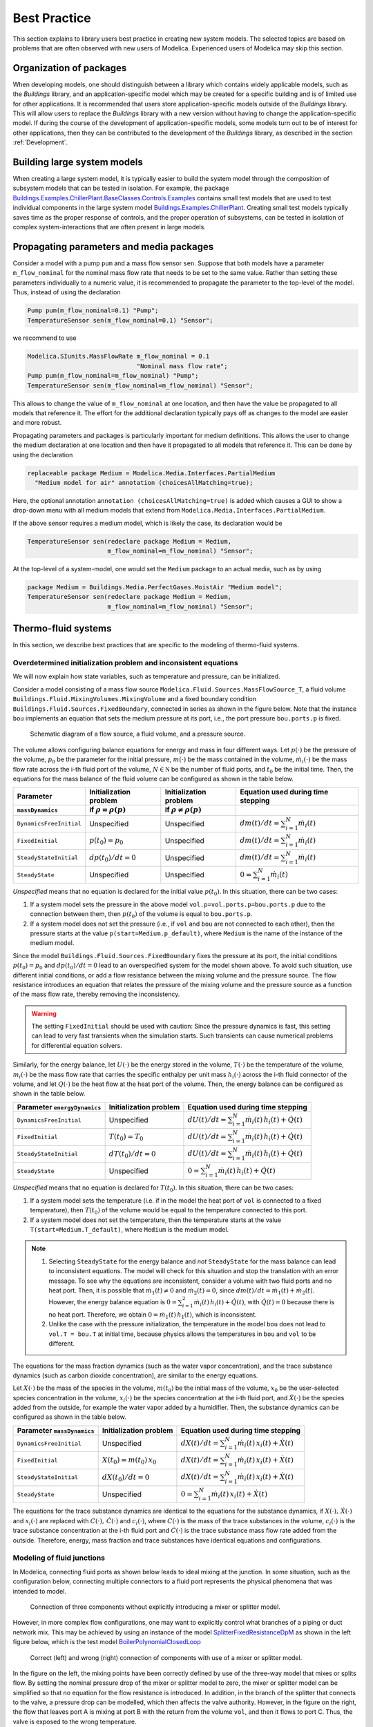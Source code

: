 Best Practice
=============

This section explains to library users best practice in creating new system models. The selected topics are based on problems that are often observed with new users of Modelica. Experienced users of Modelica may skip this section.

Organization of packages
------------------------

When developing models, one should distinguish between a library which contains widely applicable models, such as the `Buildings` library, and an application-specific model which may be created for a specific building and is of limited use for other applications.
It is recommended that users store application-specific models outside of the `Buildings` library. This will allow users to replace the `Buildings` library with a new version without having to change the application-specific model.
If during the course of the development of application-specific models, some models turn out to be of interest for other applications, then they can be contributed to the development of the `Buildings` library, as described in the section :ref:`Development`.


Building large system models
----------------------------

When creating a large system model, it is typically easier to build the system model through the composition of subsystem models that can be tested in isolation. For example, the package `Buildings.Examples.ChillerPlant.BaseClasses.Controls.Examples <http://simulationresearch.lbl.gov/modelica/releases/latest/help/Buildings_Examples_ChillerPlant_BaseClasses_Controls_Examples.html#Buildings.Examples.ChillerPlant.BaseClasses.Controls.Examples>`_
contains small test models that are used to test individual components in the large system model `Buildings.Examples.ChillerPlant <http://simulationresearch.lbl.gov/modelica/releases/latest/help/Buildings_Examples_ChillerPlant.html#Buildings.Examples.ChillerPlant>`_.
Creating small test models typically saves time as the proper response of controls, and the proper operation of subsystems, can be tested in isolation of complex system-interactions that are often present in large models.


Propagating parameters and media packages
--------------------------------------------

Consider a model with a pump ``pum`` and a mass flow sensor ``sen``.
Suppose that both models have a parameter ``m_flow_nominal`` for the nominal mass flow rate that needs to be set to the same value.
Rather than setting these parameters individually to a numeric value, it is recommended to propagate the parameter to the top-level of the model. Thus, instead of using the declaration

.. code-block:: modelica

   Pump pum(m_flow_nominal=0.1) "Pump";
   TemperatureSensor sen(m_flow_nominal=0.1) "Sensor";

we recommend to use

.. code-block:: modelica

   Modelica.SIunits.MassFlowRate m_flow_nominal = 0.1
                                 "Nominal mass flow rate";
   Pump pum(m_flow_nominal=m_flow_nominal) "Pump";
   TemperatureSensor sen(m_flow_nominal=m_flow_nominal) "Sensor";

This allows to change the value of ``m_flow_nominal`` at one location, and then have the value be propagated to all models that reference it. The effort for the additional declaration typically pays off as changes to the model are easier and more robust.

Propagating parameters and packages is particularly important for medium definitions. This allows the user to change the medium declaration at one location and then have it propagated to all models that reference it. This can be done by using the declaration

.. code-block:: modelica

   replaceable package Medium = Modelica.Media.Interfaces.PartialMedium
     "Medium model for air" annotation (choicesAllMatching=true);

Here, the optional annotation ``annotation (choicesAllMatching=true)`` is added which causes a GUI to show a drop-down menu with all medium models that extend from ``Modelica.Media.Interfaces.PartialMedium``.

If the above sensor requires a medium model, which is likely the case, its declaration would be


.. code-block:: modelica

   TemperatureSensor sen(redeclare package Medium = Medium,
                         m_flow_nominal=m_flow_nominal) "Sensor";

At the top-level of a system-model, one would set the ``Medium`` package to an actual media, such as by using

.. code-block:: modelica

   package Medium = Buildings.Media.PerfectGases.MoistAir "Medium model";
   TemperatureSensor sen(redeclare package Medium = Medium,
                         m_flow_nominal=m_flow_nominal) "Sensor";


Thermo-fluid systems
--------------------

In this section, we describe best practices that are specific to the modeling of thermo-fluid systems.

Overdetermined initialization problem and inconsistent equations
~~~~~~~~~~~~~~~~~~~~~~~~~~~~~~~~~~~~~~~~~~~~~~~~~~~~~~~~~~~~~~~~

We will now explain how state variables, such as temperature and pressure, can be initialized.

Consider a model consisting of a mass flow source ``Modelica.Fluid.Sources.MassFlowSource_T``, a fluid volume ``Buildings.Fluid.MixingVolumes.MixingVolume`` and
a fixed boundary condition ``Buildings.Fluid.Sources.FixedBoundary``, connected in series as shown in the figure below. Note that the instance ``bou`` implements an equation that sets the medium pressure at its port, i.e., the port pressure ``bou.ports.p`` is fixed.

.. figure:: img/MixingVolumeInitialization.png
   :scale: 100%

   Schematic diagram of a flow source, a fluid volume, and a pressure source.

The volume allows configuring balance equations for energy and mass in four different ways.
Let :math:`p(\cdot)` be the pressure of the volume,
:math:`p_0` be the parameter for the initial pressure,
:math:`m(\cdot)` be the mass contained in the volume,
:math:`\dot m_i(\cdot)` be the mass flow rate across the i-th fluid port of the volume,
:math:`N \in \mathbb N` be the number of fluid ports, and
:math:`t_0` be the initial time.
Then, the equations for the mass balance of the fluid volume can be configured as shown in the table below.

+--------------------------+--------------------------------+--------------------------------+---------------------------------------------+
| Parameter                | Initialization problem         | Initialization problem         | Equation used during time stepping          |
+--------------------------+--------------------------------+--------------------------------+---------------------------------------------+
| ``massDynamics``         | if :math:`\rho = \rho(p)`      | if :math:`\rho \not = \rho(p)` |                                             |
+==========================+================================+================================+=============================================+
|``DynamicsFreeInitial``   | Unspecified                    | Unspecified                    | :math:`dm(t)/dt = \sum_{i=1}^N \dot m_i(t)` |
+--------------------------+--------------------------------+--------------------------------+---------------------------------------------+
|``FixedInitial``          | :math:`p(t_0)=p_0`             | Unspecified                    | :math:`dm(t)/dt = \sum_{i=1}^N \dot m_i(t)` |
+--------------------------+--------------------------------+--------------------------------+---------------------------------------------+
|``SteadyStateInitial``    | :math:`dp(t_0)/dt = 0`         | Unspecified                    | :math:`dm(t)/dt = \sum_{i=1}^N \dot m_i(t)` |
+--------------------------+--------------------------------+--------------------------------+---------------------------------------------+
|``SteadyState``           | Unspecified                    | Unspecified                    | :math:`0 =  \sum_{i=1}^N \dot m_i(t)`       |
+--------------------------+--------------------------------+--------------------------------+---------------------------------------------+

*Unspecified* means that no equation is declared for the initial value
:math:`p(t_0)`. In this situation, there can be two cases:

1. If a system model sets the pressure in the above model
   ``vol.p=vol.ports.p=bou.ports.p`` due to the connection
   between them, then
   :math:`p(t_0)` of the volume is equal to ``bou.ports.p``.
2. If a system model does not set the pressure (i.e., if ``vol`` and ``bou``
   are not connected to each other), then the pressure starts
   at the value ``p(start=Medium.p_default)``, where ``Medium`` is the
   name of the instance of the medium model.

Since the model ``Buildings.Fluid.Sources.FixedBoundary`` fixes the pressure at its port, the initial conditions :math:`p(t_0)=p_0` and :math:`dp(t_0)/dt = 0` lead to an overspecified system for the model shown above. To avoid such situation, use different initial conditions, or add a flow resistance between the mixing volume and the pressure source. The flow resistance introduces an equation that relates the pressure of the mixing volume and the pressure source as a function of the mass flow rate, thereby removing the inconsistency.

.. warning::

   The setting ``FixedInitial`` should be used with caution: Since the pressure dynamics is fast, this setting
   can lead to very fast transients when the simulation starts. Such transients can cause numerical problems
   for differential equation solvers.

Similarly, for the energy balance,
let :math:`U(\cdot)` be the energy stored in the volume,
:math:`T(\cdot)` be the temperature of the volume,
:math:`m_i(\cdot)` be the mass flow rate that carries the specific enthalpy per unit mass
:math:`h_i(\cdot)` across the i-th fluid connector of the volume, and let
:math:`Q(\cdot)` be the heat flow at the heat port of the volume.
Then, the energy balance can be configured as shown in the table below.

+------------------------+-----------------------------------------+-------------------------------------------------------------------+
| Parameter              | Initialization problem                  | Equation used during time stepping                                |
| ``energyDynamics``     |                                         |                                                                   |
+========================+=========================================+===================================================================+
|``DynamicsFreeInitial`` |  Unspecified                            | :math:`dU(t)/dt = \sum_{i=1}^N \dot m_i(t) \, h_i(t) + \dot Q(t)` |
+------------------------+-----------------------------------------+-------------------------------------------------------------------+
|``FixedInitial``        |  :math:`T(t_0)=T_0`                     | :math:`dU(t)/dt = \sum_{i=1}^N \dot m_i(t) \, h_i(t) + \dot Q(t)` |
+------------------------+-----------------------------------------+-------------------------------------------------------------------+
|``SteadyStateInitial``  |  :math:`dT(t_0)/dt = 0`                 | :math:`dU(t)/dt = \sum_{i=1}^N \dot m_i(t) \, h_i(t) + \dot Q(t)` |
+------------------------+-----------------------------------------+-------------------------------------------------------------------+
|``SteadyState``         |  Unspecified                            | :math:`0 = \sum_{i=1}^N \dot m_i(t) \, h_i(t) + \dot Q(t)`        |
+------------------------+-----------------------------------------+-------------------------------------------------------------------+

*Unspecified* means that no equation is declared for
:math:`T(t_0)`. In this situation, there can be two cases:

1. If a system model sets the temperature (i.e. if in the model
   the heat port of ``vol`` is connected to a fixed temperature),
   then
   :math:`T(t_0)` of the volume would be equal to the temperature connected
   to this port.
2. If a system model does not set the temperature, then the temperature starts
   at the value ``T(start=Medium.T_default)``, where ``Medium`` is the
   medium model.


.. note::

   1. Selecting ``SteadyState`` for the energy balance and
      *not* ``SteadyState`` for the mass balance
      can lead to inconsistent equations. The model will check for this situation
      and stop the translation with an error message.
      To see why the equations are inconsistent,
      consider a volume with two fluid ports
      and no heat port. Then, it is possible
      that :math:`\dot m_1(t) \not = 0` and :math:`\dot m_2(t) = 0`,
      since :math:`dm(t)/dt =  \dot m_1(t) + \dot m_2(t)`.
      However, the energy balance equation is
      :math:`0 = \sum_{i=1}^2 \dot m_i(t) \, h_i(t) + \dot Q(t)`,
      with :math:`\dot Q(t) = 0` because there is no heat port.
      Therefore, we obtain :math:`0 = \dot m_1(t) \, h_1(t)`,
      which is inconsistent.
   2. Unlike the case with the pressure initialization, the temperature in
      the model ``bou`` does not lead to ``vol.T = bou.T`` at initial time,
      because physics allows the temperatures in ``bou`` and ``vol`` to
      be different.


The equations for the mass fraction dynamics (such as the
water vapor concentration),
and the trace substance dynamics (such as carbon dioxide concentration),
are similar to the energy equations.

Let
:math:`X(\cdot)` be the mass of the species in the volume,
:math:`m(t_0)` be the initial mass of the volume,
:math:`x_0` be the user-selected species concentration in the volume,
:math:`x_i(\cdot)` be the species concentration at the i-th fluid port, and
:math:`\dot X(\cdot)` be the species added from the outside, for example the water vapor added by a humidifier.
Then, the substance dynamics can be configured as shown in the table below.

+------------------------+-----------------------------------------+--------------------------------------------------------------------+
| Parameter              | Initialization problem                  | Equation used during time stepping                                 |
| ``massDynamics``       |                                         |                                                                    |
+========================+=========================================+====================================================================+
|``DynamicsFreeInitial`` |  Unspecified                            | :math:`dX(t)/dt = \sum_{i=1}^N  \dot m_i(t) \, x_i(t) + \dot X(t)` |
+------------------------+-----------------------------------------+--------------------------------------------------------------------+
|``FixedInitial``        |  :math:`X(t_0)= m(t_0) \, x_0`          | :math:`dX(t)/dt = \sum_{i=1}^N  \dot m_i(t) \, x_i(t) + \dot X(t)` |
+------------------------+-----------------------------------------+--------------------------------------------------------------------+
|``SteadyStateInitial``  |  :math:`dX(t_0)/dt = 0`                 | :math:`dX(t)/dt = \sum_{i=1}^N  \dot m_i(t) \, x_i(t) + \dot X(t)` |
+------------------------+-----------------------------------------+--------------------------------------------------------------------+
|``SteadyState``         |  Unspecified                            | :math:`0 = \sum_{i=1}^N  \dot m_i(t) \, x_i(t) + \dot X(t)`        |
+------------------------+-----------------------------------------+--------------------------------------------------------------------+

The equations for the trace substance dynamics are identical to the equations for the substance dynamics, if
:math:`X(\cdot), \, \dot X(\cdot)` and :math:`x_i(\cdot)` are replaced with
:math:`C(\cdot), \, \dot C(\cdot)` and :math:`c_i(\cdot)`, where
:math:`C(\cdot)` is the mass of the trace substances in the volume,
:math:`c_i(\cdot)` is the trace substance concentration at the i-th fluid port and
:math:`\dot C(\cdot)` is the trace substance mass flow rate added from the outside.
Therefore, energy, mass fraction and trace substances have identical equations and configurations.


Modeling of fluid junctions
~~~~~~~~~~~~~~~~~~~~~~~~~~~
In Modelica, connecting fluid ports as shown below leads to ideal mixing at the junction.
In some situation, such as the configuration below, connecting multiple connectors to a fluid port represents the physical phenomena that was intended to model.

.. figure:: img/fluidJunctionMixing.png
   :scale: 100%

   Connection of three components without explicitly introducing a mixer or splitter model.

However, in more complex flow configurations, one may want to explicitly control what branches of a piping or duct network mix. This may be achieved by using an instance of the model
`SplitterFixedResistanceDpM <http://simulationresearch.lbl.gov/modelica/releases/latest/help/Buildings_Fluid_FixedResistances.html#Buildings.Fluid.FixedResistances.SplitterFixedResistanceDpM>`_ as shown in the left figure below, which is the test model
`BoilerPolynomialClosedLoop <http://simulationresearch.lbl.gov/modelica/releases/latest/help/Buildings_Fluid_Boilers_Examples.html#Buildings.Fluid.Boilers.Examples.BoilerPolynomialClosedLoop>`_

.. figure:: img/fluidJunctionMixingSplitter.png

   Correct (left) and wrong (right) connection of components with use of a mixer or splitter model.

In the figure on the left, the mixing points have been correctly defined by use of the three-way model that mixes or splits flow. By setting the nominal pressure drop of the mixer or splitter model to zero, the mixer or splitter model can be simplified so that no equation for the flow resistance is introduced. In addition, in the branch of the splitter that connects to the valve, a pressure drop can be modelled, which then affects the valve authority.
However, in the figure on the right, the flow that leaves port A is mixing at port B with the return from the volume ``vol``, and then it flows to port C. Thus, the valve is exposed to the wrong temperature.


Use of sensors in fluid flow systems
~~~~~~~~~~~~~~~~~~~~~~~~~~~~~~~~~~~~
When selecting a sensor model, a distinction needs to be made whether the measured quantity depends on the direction of the flow or not. If the quantity depends on the flow direction, such as temperature or relative humidity, then sensors with two ports from the
`Buildings.Fluid.Sensors <http://simulationresearch.lbl.gov/modelica/releases/latest/help/Buildings_Fluid_Sensors.html#Buildings.Fluid.Sensors>`_ library should be used. These sensors have a more efficient implementation than sensors with one port for situations where the flow reverses its direction.
The proper use sensors is described in the
`User's Guide <http://simulationresearch.lbl.gov/modelica/releases/latest/help/Buildings_Fluid_Sensors_UsersGuide.html>`_ of the
`Buildings.Fluid.Sensors <http://simulationresearch.lbl.gov/modelica/releases/latest/help/Buildings_Fluid_Sensors.html#Buildings.Fluid.Sensors>`_ package.


.. _ReferencePressureIncompressibleFluids:

Reference pressure for incompressible fluids such as water
~~~~~~~~~~~~~~~~~~~~~~~~~~~~~~~~~~~~~~~~~~~~~~~~~~~~~~~~~~

This section explains how to set a reference pressure for incompressible fluids. For fluids that model density as a function of temperature, the section also shows how to account for the thermal expansion of the fluid.

Consider the flow circuit shown below that consists of a pump or fan, a flow resistance and a volume.

.. figure:: img/flowCircuitNoExpansion.png
   :scale: 60%

   Schematic diagram of a flow circuit without means
   to set a reference pressure, or to account for
   thermal expansion of the fluid.

When this model is used with a medium model that models
:term:`compressible flow`, such as
the medium model `Buildings.Media.Air <http://simulationresearch.lbl.gov/modelica/releases/latest/help/Buildings_Media_Air.html#Buildings.Media.Air>`_,
then the model is well defined because the gas medium implements the
equation :math:`p=\rho \, R \, T`,
where :math:`p` is the static pressure, :math:`\rho` is the mass density,
:math:`R` is the gas constant and :math:`T` is the absolute temperature.

However, when the medium model is changed to a model that models
:term:`incompressible flow`, such as
`Buildings.Media.Water <http://simulationresearch.lbl.gov/modelica/releases/latest/help/Buildings_Media_Water.html#Buildings.Media.Water>`_,
then the density is constant. Consequently, there is no equation that
can be used to compute the pressure based on the volume.
In this situation, attempting to translate the model leads, in Dymola, to the following error message:

.. code-block:: none

   The DAE has 151 scalar unknowns and 151 scalar equations.
   Error: The model FlowCircuit is structurally singular.
   The problem is structurally singular for the element type Real.
   The number of scalar Real unknown elements are 58.
   The number of scalar Real equation elements are 58.

Similarly, if the medium model `Buildings.Media.Specialized.Water.TemperatureDependentDensity <http://simulationresearch.lbl.gov/modelica/releases/latest/help/Buildings_Media_Specialized_Water_TemperatureDependentDensity.html#Buildings.Media.Specialized.Water.TemperatureDependentDensity>`_,
which models density as a function of pressure and enthalpy, is used, then
the model is well-defined, but the pressure increases the longer the pump runs.
The reason is that the pump adds heat to the water. When the water temperature
increases from :math:`20^\circ \mathrm C` to :math:`40^\circ \mathrm C`,
the pressure increases from :math:`1 \, \mathrm{bars}` to :math:`150 \, \mathrm{bars}`.

To avoid this singularity or increase in pressure,
use a model that imposes a pressure source and that accounts for the expansion of the fluid.
For example, use
`Buildings.Fluid.Storage.ExpansionVessel <http://simulationresearch.lbl.gov/modelica/releases/latest/help/Buildings_Fluid_Storage.html#Buildings.Fluid.Storage.ExpansionVessel>`_
to form the system model shown below.

.. figure:: img/flowCircuitWithExpansionVessel.png
   :scale: 60%

   Schematic diagram of a flow circuit with expansion vessel that
   adds a pressure source and accounts for the thermal expansion
   of the medium.

Alternatively, you may use
`Buildings.Fluid.Sources.FixedBoundary <http://simulationresearch.lbl.gov/modelica/releases/latest/help/Buildings_Fluid_Sources.html#Buildings.Fluid.Sources.FixedBoundary>`_, which sets the pressure to a constant value
and adds or removes fluid as needed to maintain the pressure.
The model `Buildings.Fluid.Sources.FixedBoundary <http://simulationresearch.lbl.gov/modelica/releases/latest/help/Buildings_Fluid_Sources.html#Buildings.Fluid.Sources.FixedBoundary>`_ usually leads to simpler equations than
`Buildings.Fluid.Storage.ExpansionVessel <http://simulationresearch.lbl.gov/modelica/releases/latest/help/Buildings_Fluid_Storage.html#Buildings.Fluid.Storage.ExpansionVessel>`_.
Note that the medium that flows out of the fluid port of
`Buildings.Fluid.Sources.FixedBoundary <http://simulationresearch.lbl.gov/modelica/releases/latest/help/Buildings_Fluid_Sources.html#Buildings.Fluid.Sources.FixedBoundary>`_
is at a fixed temperature, while the model
`Buildings.Fluid.Storage.ExpansionVessel <http://simulationresearch.lbl.gov/modelica/releases/latest/help/Buildings_Fluid_Storage.html#Buildings.Fluid.Storage.ExpansionVessel>`_ conserves energy.
However, since the thermal expansion of the fluid is usually small, this effect can be neglected in most building HVAC applications.

.. figure:: img/flowCircuitWithBoundary.png
   :scale: 60%

   Schematic diagram of a flow circuit with a boundary model that adds
   a fixed pressure source and accounts for any thermal expansion
   of the medium.


.. note::

   In each water circuit, there must be one, and only one, instance of
   `Buildings.Fluid.Storage.ExpansionVessel
   <http://simulationresearch.lbl.gov/modelica/releases/latest/help/Buildings_Fluid_Storage.html#Buildings.Fluid.Storage.ExpansionVessel>`_,
   or instance of
   `Buildings.Fluid.Sources.FixedBoundary
   <http://simulationresearch.lbl.gov/modelica/releases/latest/help/Buildings_Fluid_Sources.html#Buildings.Fluid.Sources.FixedBoundary>`_.
   If there is no such device, then the absolute pressure
   may not be defined, or it may raise to an unrealistically large
   value if the medium density changes.
   If there is more than one such device, then there are multiple
   points in the system that set the reference static pressure.
   This will affect the distribution of the mass flow rate.


Nominal Values
~~~~~~~~~~~~~~

Most components have a parameters for the nominal operating conditions.
These parameters have names that end in ``_nominal`` and they should be set to the values that
the component typically
has if it is operated at full load or design conditions. Depending on the model, these
parameters are used differently, and the respective model documentation or code
should be consulted for details. However, the table below shows typical use of
parameters in various model to help the user understand how they are used.


+---------------------+---------------------------+--------------------------------------------------------------------------+
| Parameter           | Model                     | Functionality                                                            |
+=====================+===========================+==========================================================================+
| ``m_flow_nominal``  | | Flow resistance models. | These parameters may be used to define a point on the flow rate          |
| ``dp_nominal``      |                           | versus pressure drop curve. For other mass flow rates, the pressure drop |
|                     |                           | is typically adjusted using similarity laws.                             |
|                     |                           | See FixedResistanceDpM_.                                                 |
+---------------------+---------------------------+--------------------------------------------------------------------------+
| ``m_flow_nominal``  | | Sensors.                | Some of these models set ``m_flow_small=1E-4*abs(m_flow_nominal)``       |
| ``m_flow_small``    | | Volumes.                | as the default value. Then, m_flow_small is used to regularize, or       |
|                     | | Heat exchangers.        | replace, equations when the mass flow rate is smaller than               |
|                     |                           | ``m_flow_small`` in magnitude. This is needed to improve the numerical   |
|                     |                           | properties of the model. The error in the results is negligible for      |
|                     |                           | typical applications, because at flow rates below 0.01% from the         |
|                     |                           | design flow rate, most model assumptions are not applicable              |
|                     |                           | anyways, and the HVAC system is not operated in this region.             |
|                     |                           | Modelica simulates in the continuous-time domain, thus                   |
|                     |                           | such small flow rates can occur, and therefore models are                |
|                     |                           | implemented in such a way that they are numerically well-behaved         |
|                     |                           | for zero or near-zero flow rates.                                        |
+---------------------+---------------------------+--------------------------------------------------------------------------+
| ``tau``             | | Sensors.                | Because Modelica simulates in the continuous-time domain, dynamic        |
| ``m_flow_nominal``  | | Volumes.                | models are in general numerically more efficient than steady-state       |
|                     | | Heat exchangers.        | models. However, dynamic models require product data that are generally  |
|                     | | Chillers.               | not published by manufacturers. Examples include the volume of fluid     |
|                     |                           | that is contained in a device, and the weight of heat exchangers.        |
|                     |                           | In addition, other effects such as transport delays in pipes and heat    |
|                     |                           | exchangers of a chiller are generally unknown and require detailed       |
|                     |                           | geometry that is typically not available during the design stage.        |
|                     |                           |                                                                          |
|                     |                           | To circumvent this problem, many models take as a parameter              |
|                     |                           | the time constant ``tau`` and lump all its thermal mass                  |
|                     |                           | into a fluid volume. The time constant ``tau`` can be understood         |
|                     |                           | as the time constant that one would observe if the input to              |
|                     |                           | the component has a step change, and the mass flow rate of the           |
|                     |                           | component is equal to ``m_flow_nominal``. Using these two values         |
|                     |                           | and the fluid density ``rho``, components adjust their fluid volume      |
|                     |                           | ``V=m_flow_nominal tau/rho`` because having such a volume                |
|                     |                           | gives the specified time response. For most components,                  |
|                     |                           | engineering experience can be used to estimate a                         |
|                     |                           | reasonable value for ``tau``, and where generally applicable values      |
|                     |                           | can be used, components already set a default value for ``tau.``         |
|                     |                           | See for example WetCoilDiscretized_.                                     |
+---------------------+---------------------------+--------------------------------------------------------------------------+






Start values of iteration variables
-----------------------------------

When computing numerical solutions to systems of nonlinear equations, a Newton-based solver is typically used. Such solvers have a higher success of convergence if good start values are provided for the iteration variables. In Dymola, to see what start values are used, one can enter on the simulation tab the command

.. code-block:: none

   Advanced.LogStartValuesForIterationVariables = true;

Then, when a model is translated, for example using

.. code-block:: none

   translateModel("Buildings.Fluid.Boilers.Examples.BoilerPolynomialClosedLoop");

an output of the form

.. code-block:: none

   Start values for iteration variables:
    val.res1.dp(start = 3000.0)
    val.res3.dp(start = 3000.0)

is produced. This shows the iteration variables and their start values. These start values can be overwritten in the model.


Avoiding events
---------------

In Modelica, the time integration is halted whenever a Real elementary
operation such as :math:`x>y`, where :math:`x` and :math:`y` are variables of type ``Real``,
changes its value. In this situation,
an event occurs and the solver determines a small interval in time in which
the relation changes its value. Determining this time interval
often requires an iterative solution, which can significantly
increase the computing time if the iteration require
the evaluation of a large system of equations.
An example where such an event occurs is the relation

.. code-block:: modelica

		if port_a.m_flow > 0 then
		  T_in = port_a.T;
		else
		  T_in = port_b.T;
		end if;

or, equivalently,

.. code-block:: modelica

		T_in = if port_a.m_flow > 0 then port_a.T else port_b.T;

When simulating a model that contains such code, a time integrator
will iterate to find the time instant where ``port_a.m_flow`` crosses zero.
If the modeling assumptions allow approximating this equation in
a neighborhood around ``port_a.m_flow=0``, then replacing this equation
with an approximation that does not require an event iteration can
reduce computing time. For example, the above equation could be
approximated as

.. code-block:: modelica

		T = Modelica.Fluid.Utilities.regStep(
		  port_a.m_flow, T_a_inflow, T_b_inflow,
		  m_flow_nominal*1E-4);


where ``m_flow_nominal`` is a parameter that is set to a value that
is close to the mass flow rate that the model has at full load.
If the magnitude of the flow rate is larger than 1E-4 times the
typical flow rate, the approximate equation is the same as the exact equation,
and below that value, an approximation is used. However, for such small
flow rates, not much energy is transported and hence the error introduced
by the approximation is generally negligible.


In some cases, adding dynamics to the model can further improve
the computing time, because the return value of the function
`Modelica.Fluid.Utilities.regStep() <http://simulationresearch.lbl.gov/modelica/releases/msl/3.2/help/Modelica_Fluid_Utilities.html#Modelica.Fluid.Utilities.regStep>`_
above can change abruptly if its argument ``port_a.m_flow`` oscillates in the range of
``+/- 1E-4*m_flow_nominal``,
for example due to :term:`numerical noise`.
Adding dynamics may be achieved using a formulation such as

.. code-block:: modelica

		TMed = Modelica.Fluid.Utilities.regStep(
		  port_a.m_flow, T_a_inflow, T_b_inflow,
		  m_flow_nominal*1E-4);
		der(T)=(TMed-T)/tau;

where ``tau``>0 is a time constant. See, for example,
`Buildings.Fluid.Sensors.TemperatureTwoPort <http://simulationresearch.lbl.gov/modelica/releases/latest/help/Buildings_Fluid_Sensors.html#Buildings.Fluid.Sensors.TemperatureTwoPort>`_
for a robust implementation.

.. note::
   In the package `Buildings.Utilities.Math <http://simulationresearch.lbl.gov/modelica/releases/latest/help/Buildings_Utilities_Math.html#Buildings.Utilities.Math>`_
   the functions and blocks whose names start with ``smooth`` can be used to avoid events.

Controls
--------

.. figure:: img/controlHysteresis.png
   :scale: 100%

   Schematic diagram of a controller that switches a coil on and off.
   In the top configuration, the hysteresis avoids numerical problems
   (and short-cycling) if the control input remains close to the
   set point. The bottom configuration can cause the integration to
   stall if the input signal to the threshold block is the solution
   of an iterative solver and remains around 293.15 Kelvin.

When implementing an on/off controller, always use a controller with
hysteresis such as shown in the top configuration of the model above.
If no hysteresis is used, then numerical problems can occur if the
variable that is input to the controller depends on a variable
that is computed by an iterative algorithm.
Examples of a iterative algorithms are nonlinear equation solvers
or time integration algorithms with variable step size (such as
the radau and dassl solver in Dymola).
The problem is caused as follows:
Let :math:`T(t) \in \Re` be the input into a controller, such as
a room air temperature.
If :math:`T(t)` is the state variable computed by solving a differential equation,
or if :math:`T(t)` depends on a variable that needs to be solved for iteratively,
then :math:`T(t)` can only be approximated by some approximation
:math:`T^*(\epsilon, t)`, where
:math:`\epsilon` is the solver tolerance. Even if the system is at
an equilibrium, the solver can cause the value of :math:`T^*(\epsilon, t)`
to slightly change from one iteration to another. Hence,
:math:`T^*(\epsilon, t)` can exhibit what is called numerical noise.
Now, if :math:`T^*(\epsilon, t)` is used to switch a heater on and off
whenever it crosses at set point temperature, and if
:math:`T(t)` happens to be at an equilibrium near the set point temperature,
then the heater can switch on and off rapidly due to the numerical noise.
This can cause the time integration to stall.

To illustrate this problem, try to simulate

.. code-block:: modelica

  model Unstable
    Real x(start=0.1);
  equation
    der(x) = if x > 0 then -1 else 1;
  end Unstable;

In Dymola 2013, as expected the model stalls at :math:`t=0.1`
because the ``if-then-else`` construct triggers an event iteration whenever
:math:`x` crosses zero.

.. warning::

   Never use an inequality comparison without a
   hysteresis or a time delay if the variable that is used in the
   inequality test 

   * is computed using an :term:`iterative solver`, or
   * is obtained from a measurement and hence can contain measurement
     noise.

   See :ref:`sec-example-event-debugging` for what can happen in
   such tests.

.. _sec-example-event-debugging:

Examples for how to debug and correct slow simulations
------------------------------------------------------

State events
~~~~~~~~~~~~

This section shows how a simulation that stalls due to events can be debugged
to find the root cause, and then corrected.
While the details may differ from one tool to another, the principle is the same.
In our situation, we attempted to simulate ``Buildings.Examples.DualFanDualDuct``
for one year in Dymola 2016 FD01 using the model from Buildings version 3.0.0.
We run

.. code-block:: modelica

   simulateModel("Buildings.Examples.DualFanDualDuct.ClosedLoop",
                  stopTime=31536000, method="radau", 
                  tolerance=1e-06, resultFile="DualFanDualDuctClosedLoop");

and plotted the computing time and the number of events. Around :math:`t=0.95e7` seconds,
there was a spike as shown in the figure below.

.. figure:: img/DualFanDualDuct-cpu-events.*
   :scale: 60%

   Computing time and number of events.

As the number of events increased drastically, we enabled in Dymola in
`Simulation -> Setup`, under the tab `Debug` the entry `Events during simulation`
and simulated the model from
:math:`t=0.9e7` to :math:`t=1.0e7` seconds. It turned out that setting the start time
to :math:`t=0.9e7` seconds was sufficient to reproduce the behavior;
otherwise we would
have had to set it to an earlier time.
Inspecting Dymola's log file ``dslog.txt`` when the simulation stalls shows that its last entries
are

.. code-block:: modelica

   Expression TRet.T > amb.x_pTphi.T became true ( (TRet.T)-(amb.x_pTphi.T) = 2.9441e-08 )
   Iterating to find consistent restart conditions.
         during event at Time :  9267949.854873843
   Expression TRet.T > amb.x_pTphi.T became false ( (TRet.T)-(amb.x_pTphi.T) = -2.94411e-08 )
   Iterating to find consistent restart conditions.
         during event at Time :  9267949.855016639
   Expression TRet.T > amb.x_pTphi.T became true ( (TRet.T)-(amb.x_pTphi.T) = 2.94407e-08 )
   Iterating to find consistent restart conditions.
         during event at Time :  9267949.855208419
   Expression TRet.T > amb.x_pTphi.T became false ( (TRet.T)-(amb.x_pTphi.T) = -2.94406e-08 )
   Iterating to find consistent restart conditions.
         during event at Time :  9267949.855351238

Hence, there is an event every few milliseconds, which explains
why the simulation does not appear to be progessing.
The solver does the right thing, it stops
the integration, handles the event, and restarts the integration, just to encounter
another event a few milliseconds later.
Hence, we go back to our system model and
follow the output signal of ``TRet.T`` of the
return air temperature sensor,
which shows that it is used in the economizer control
to switch the sign of the control gain because the economizer can provide heating or cooling,
depending on the ambient and return air temperature. The problematic model is
shown in the figure below.

.. _fig-dualfan-eco-con-bad:

.. figure:: img/EconomizerTemperatureControl-bad.*
   :scale: 100%

   Block diagram of part of the economizer control that computes the outside air damper
   control signal. This implementation triggers many events.

The events are triggered by the inequality block which changes the control, which then in turn
seems to cause a slight change in the return air temperature, possibly due
to :term:`numerical noise` or maybe because the return fan may change its operating point 
as the dampers are adjusted, and hence change the heat
added to the medium. Regardless, this is a bad implementation that also
would cause oscillatory behavior in a real system if the sensor signal had
measurement noise.
Therefore, this equality comparison must be replaced by a block with hysteresis,
which we did as shown in the figure below.
We selected a hysteresis of :math:`0.2` Kelvin, and now the model runs fine
for the whole year.

.. _fig-dualfan-eco-con-revised:

.. figure:: img/EconomizerTemperatureControl-revised.*
   :scale: 100%

   Block diagram of part of the revised economizer control that computes the outside air damper
   control signal.


State variables that dominate the error control
~~~~~~~~~~~~~~~~~~~~~~~~~~~~~~~~~~~~~~~~~~~~~~~

In a development version of the model
``Buildings.Examples.DualFanDualDuct.ClosedLoop``
(commit `ef410ee <https://github.com/lbl-srg/modelica-buildings/commit/ef410ee8a5d1816f8b8e171da7743e15caaa3163>`_),
the simulation time was very slow during part of the
simulation, as shown in :numref:`fig-dualfan-filtered-speed`.


.. _fig-dualfan-filtered-speed:

.. figure:: img/DualFanDualDuctWithFilteredSpeed.*
   :scale: 100%

   Computing time and number of events.

The number of state events did not increase in that time interval.
To isolate the problem, we enabled in Dymola under `Simulation -> Setup` the
option to log which states dominate the error (see `Debug` tab).

Running the simulation again gave the following output:

.. code-block:: none

   Integration terminated successfully at T = 1.66e+07
     Limit stepsize, Dominate error, Exceeds 10% of error Component (#number)
         0     1     6 cooCoi.temSen_1.T (#  1) 
        36     0   140 cooCoi.temSen_2.T (#  2) 
        37     0     0 cooCoi.ele[1].mas.T (#  3) 
        45     0     0 cooCoi.ele[2].mas.T (#  4) 
        51     0     0 cooCoi.ele[3].mas.T (#  5) 
        53     0     0 cooCoi.ele[4].mas.T (#  6) 
     13555 13201 19064 fanSupHot.filter.x[1] (#  7) 
     11905  2170 12394 fanSupHot.filter.x[2] (#  8) 
       400    47   419 fanSupCol.filter.x[1] (#  9) 
       420    71   521 fanSupCol.filter.x[2] (# 10) 
      5082  2736  6732 fanRet.filter.x[1] (# 11) 
      1979    25  4974 fanRet.filter.x[2] (# 12) 
        38     0     3 TPreHeaCoi.T (# 13) 
        30     0     1 TRet.T (# 14) 
        38     0     3 TMix.T (# 15) 
        80     0     0 TCoiCoo.T (# 16) 
       305    22   275 cor.vavHot.filter.x[1] (# 18) 

Hence, the state variables

.. code-block:: none

     13555 13201 19064 fanSupHot.filter.x[1] (#  7) 
     11905  2170 12394 fanSupHot.filter.x[2] (#  8) 
       400    47   419 fanSupCol.filter.x[1] (#  9) 
       420    71   521 fanSupCol.filter.x[2] (# 10) 
      5082  2736  6732 fanRet.filter.x[1] (# 11) 
      1979    25  4974 fanRet.filter.x[2] (# 12) 

limit the step size significantly more often than other variables.
Therefore, we removed these state variables
by setting in the fan models the parameter ``filteredSpeed=false``.
After this change, the model simulates without problems.


Numerical solvers
-----------------
Dymola 2017 is configured to use dassl as a default solver with a tolerance of
1E-4.
We recommend to change this setting to radau with a tolerance of around
1E-6, as this generally leads to faster and more robust
simulation for thermo-fluid flow systems.

Note that this is the error tolerance of the local integration time step.
Most ordinary differential equation solvers only control the local
integration error and not the global integration error.
As a rule of thumb, the global integration error is one
order of magnitude larger than the local integration error.
However, the actual magnitude of the global integration error
depends on the stability of the differential equation.
As an extreme case, if a system is chaotic
and uncontrolled, then the global integration error will grow rapidly.


.. _FixedResistanceDpM: http://simulationresearch.lbl.gov/modelica/releases/latest/help/Buildings_Fluid_FixedResistances.html#Buildings.Fluid.FixedResistances.FixedResistanceDpM
.. _WetCoilDiscretized: http://simulationresearch.lbl.gov/modelica/releases/latest/help/Buildings_Fluid_HeatExchangers.html#Buildings.Fluid.HeatExchangers.WetCoilDiscretized
